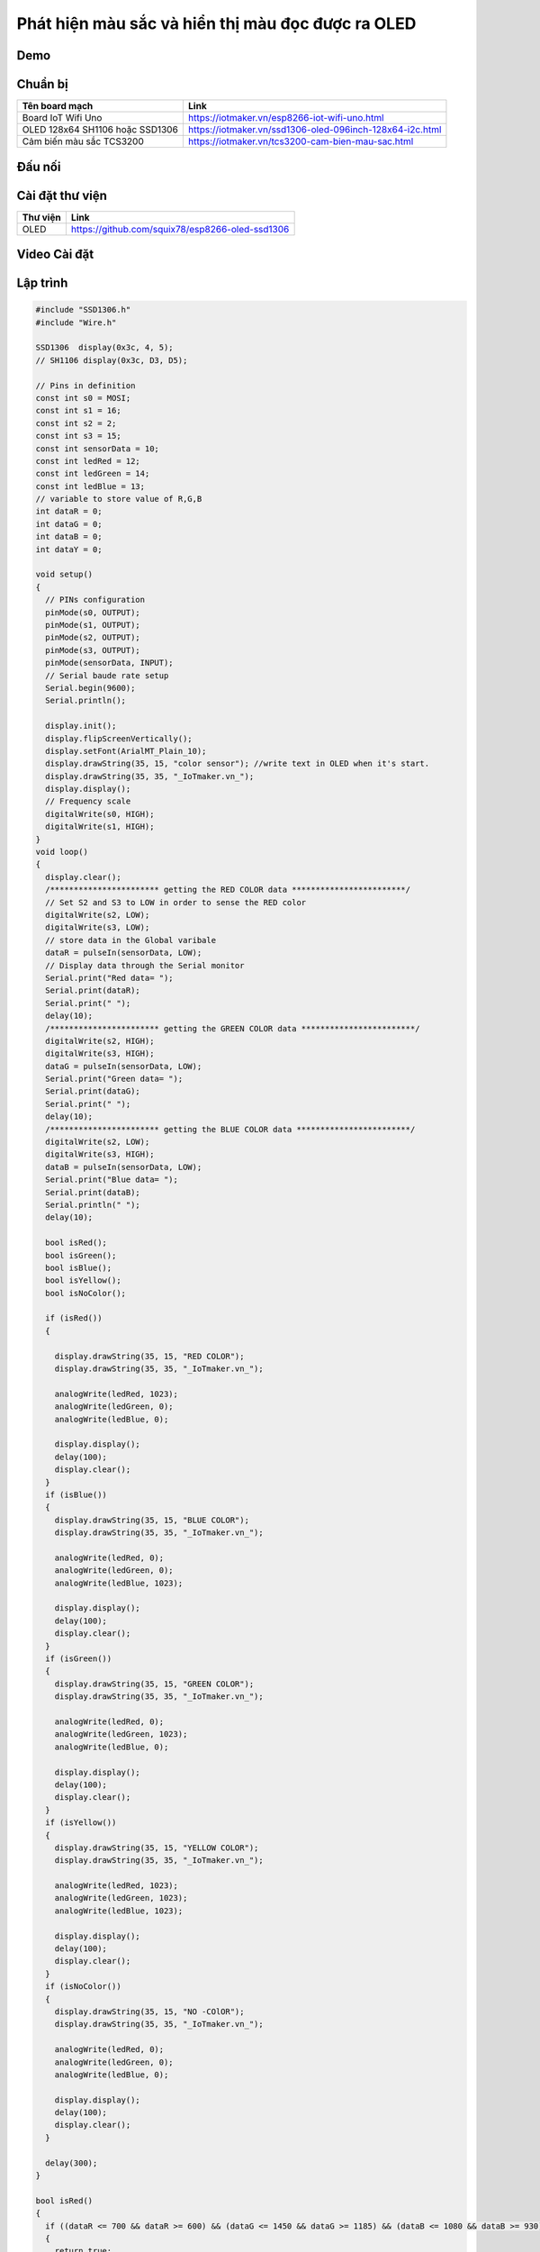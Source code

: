 Phát hiện màu sắc và hiển thị màu đọc được ra OLED
--------------------------------------------------

Demo
====

.. youtube:: https://www.youtube.com/watch?v=Tzg2iAMkKYc

Chuẩn bị
========

+--------------------+----------------------------------------------------------+
| **Tên board mạch** | **Link**                                                 |
+====================+==========================================================+
| Board IoT Wifi Uno | https://iotmaker.vn/esp8266-iot-wifi-uno.html            |
+--------------------+----------------------------------------------------------+
| OLED 128x64 SH1106 | https://iotmaker.vn/ssd1306-oled-096inch-128x64-i2c.html |
| hoặc SSD1306       |                                                          |
+--------------------+----------------------------------------------------------+
| Cảm biến màu sắc   | https://iotmaker.vn/tcs3200-cam-bien-mau-sac.html        |
| TCS3200            |                                                          |
+--------------------+----------------------------------------------------------+

Đấu nối
=======

.. image:: ../_static/projects/color-sensor.png
    :target: ../_static/projects/color-sensor.fzz

Cài đặt thư viện
================

+--------------------+----------------------------------------------------------+
| **Thư viện**       | **Link**                                                 |
+====================+==========================================================+
| OLED               | https://github.com/squix78/esp8266-oled-ssd1306          |
+--------------------+----------------------------------------------------------+

Video Cài đặt
=============

.. youtube:: https://www.youtube.com/watch?v=bkH-wATlyNU

Lập trình
=========

.. code:: cpp


    #include "SSD1306.h"
    #include "Wire.h"

    SSD1306  display(0x3c, 4, 5);
    // SH1106 display(0x3c, D3, D5);

    // Pins in definition
    const int s0 = MOSI;
    const int s1 = 16;
    const int s2 = 2;
    const int s3 = 15;
    const int sensorData = 10;
    const int ledRed = 12;
    const int ledGreen = 14;
    const int ledBlue = 13;
    // variable to store value of R,G,B
    int dataR = 0;
    int dataG = 0;
    int dataB = 0;
    int dataY = 0;

    void setup()
    {
      // PINs configuration
      pinMode(s0, OUTPUT);
      pinMode(s1, OUTPUT);
      pinMode(s2, OUTPUT);
      pinMode(s3, OUTPUT);
      pinMode(sensorData, INPUT);
      // Serial baude rate setup
      Serial.begin(9600);
      Serial.println();

      display.init();
      display.flipScreenVertically();
      display.setFont(ArialMT_Plain_10);
      display.drawString(35, 15, "color sensor"); //write text in OLED when it's start.
      display.drawString(35, 35, "_IoTmaker.vn_");
      display.display();
      // Frequency scale
      digitalWrite(s0, HIGH);
      digitalWrite(s1, HIGH);
    }
    void loop()
    {
      display.clear();
      /*********************** getting the RED COLOR data ************************/
      // Set S2 and S3 to LOW in order to sense the RED color
      digitalWrite(s2, LOW);
      digitalWrite(s3, LOW);
      // store data in the Global varibale
      dataR = pulseIn(sensorData, LOW);
      // Display data through the Serial monitor
      Serial.print("Red data= ");
      Serial.print(dataR);
      Serial.print(" ");
      delay(10);
      /*********************** getting the GREEN COLOR data ************************/
      digitalWrite(s2, HIGH);
      digitalWrite(s3, HIGH);
      dataG = pulseIn(sensorData, LOW);
      Serial.print("Green data= ");
      Serial.print(dataG);
      Serial.print(" ");
      delay(10);
      /*********************** getting the BLUE COLOR data ************************/
      digitalWrite(s2, LOW);
      digitalWrite(s3, HIGH);
      dataB = pulseIn(sensorData, LOW);
      Serial.print("Blue data= ");
      Serial.print(dataB);
      Serial.println(" ");
      delay(10);

      bool isRed();
      bool isGreen();
      bool isBlue();
      bool isYellow();
      bool isNoColor();

      if (isRed())
      {
        
        display.drawString(35, 15, "RED COLOR");
        display.drawString(35, 35, "_IoTmaker.vn_");

        analogWrite(ledRed, 1023);
        analogWrite(ledGreen, 0);
        analogWrite(ledBlue, 0);

        display.display();
        delay(100);
        display.clear();
      }
      if (isBlue())
      {
        display.drawString(35, 15, "BLUE COLOR");
        display.drawString(35, 35, "_IoTmaker.vn_");

        analogWrite(ledRed, 0);
        analogWrite(ledGreen, 0);
        analogWrite(ledBlue, 1023);

        display.display();
        delay(100);
        display.clear();
      }
      if (isGreen())
      {
        display.drawString(35, 15, "GREEN COLOR");
        display.drawString(35, 35, "_IoTmaker.vn_");

        analogWrite(ledRed, 0);
        analogWrite(ledGreen, 1023);
        analogWrite(ledBlue, 0);

        display.display();
        delay(100);
        display.clear();
      }
      if (isYellow())
      {
        display.drawString(35, 15, "YELLOW COLOR");
        display.drawString(35, 35, "_IoTmaker.vn_");

        analogWrite(ledRed, 1023);
        analogWrite(ledGreen, 1023);
        analogWrite(ledBlue, 1023);

        display.display();
        delay(100);
        display.clear();
      }
      if (isNoColor())
      {
        display.drawString(35, 15, "NO -COlOR");
        display.drawString(35, 35, "_IoTmaker.vn_");

        analogWrite(ledRed, 0);
        analogWrite(ledGreen, 0);
        analogWrite(ledBlue, 0);

        display.display();
        delay(100);
        display.clear();   
      }

      delay(300);
    }

    bool isRed()
    {
      if ((dataR <= 700 && dataR >= 600) && (dataG <= 1450 && dataG >= 1185) && (dataB <= 1080 && dataB >= 930))
      {
        return true;
      }
      else
      {
        return false;
      }
    }

    bool isGreen()
    {
      if ((dataR <= 1400 && dataR >= 1240) && (dataG <= 1330 && dataG >= 1050) && (dataB <= 1150 && dataB >= 900))
      {
        return true;
      }
      else
      {
        return false;
      }
    }

    bool isBlue()
    {
      if ((dataR <= 11  40 && dataR >= 900) && (dataG <= 950 && dataG >= 750) && (dataB <= 700 && dataB >= 430))
      {
        return true;
      }
      else
      {
        return false;
      }
    }

    bool isYellow()
    {
      if ((dataR <= 720 && dataR >= 550) && (dataG <= 1100 && dataG >= 800) && (dataB <= 1200   && dataB >= 1070))
      {
        return true;
      }
      else
      {
        return false;
      }
    }
    bool isNoColor()
    {
      if ((dataR >=1620) && (dataG >= 2150) && (dataB >= 1700))
      {
        return true;
      }
      else
      {
        return false;
      }
    }

Lưu ý
=====

* Có thể xem hướng dẫn cài đặt thư viện tại `đây <https://www.arduino.cc/en/guide/libraries>`_
* Kết nối 2 chân VCC và 2 chân GND của module TCS3200 lần lượt với nguồn 5VDC và GND trên board ESP8266.

